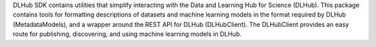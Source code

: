 DLHub SDK contains utilities that simplify interacting with the Data and Learning Hub for Science (DLHub). This package contains tools for formatting descriptions of datasets and machine learning models in the format required by DLHub (MetadataModels), and a wrapper around the  REST API for DLHub (DLHubClient). The DLHubClient provides an easy route for publishing, discovering, and using machine learning models in DLHub.


